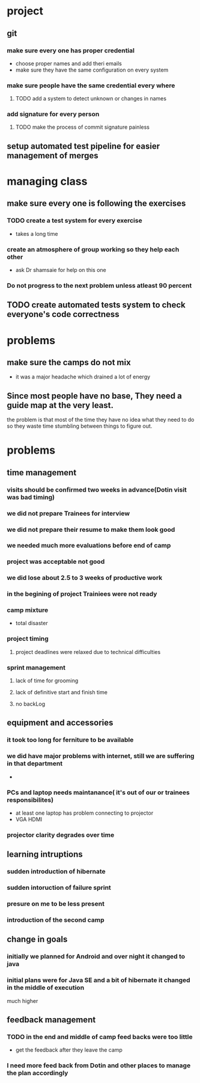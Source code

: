 * project
** git
*** make sure every one has proper credential
    - choose proper names and add theri emails
    - make sure they have the same configuration on every system
*** make sure people have the same credential every where
**** TODO add a system to detect unknown or changes in names
*** add signature for every person
**** TODO make the process of commit signature painless
** setup automated test pipeline for easier management of merges 
* managing class
** make sure every one is following the exercises
*** TODO create a test system for every exercise
    - takes a long time
*** create an atmosphere of group working so they help each other
    - ask Dr shamsaie for help on this one
*** Do not progress to the next problem unless atleast 90 percent 
** TODO create automated tests system to check everyone's code correctness

* problems
** make sure the camps do not mix
   - it was a major headache which drained a lot of energy
** Since most people have no base, They need a guide map at the very least.
   the problem is that most of the time they have no idea what they need to 
   do so they waste time stumbling between things to figure out.
* problems
** time management
*** visits should be confirmed two weeks in advance(Dotin visit was bad timing)
*** we did not prepare Trainees for interview
*** we did not prepare their resume to make them look good
*** we needed much more evaluations before end of camp
*** project was acceptable not good
*** we did lose about 2.5 to 3 weeks of productive work
*** in the begining of project Trainiees were not ready
*** camp mixture
    - total disaster
*** project timing
**** project deadlines were relaxed due to technical difficulties
*** sprint management
**** lack of time for grooming
**** lack of definitive start and finish time
**** no backLog
** equipment and accessories
*** it took too long for ferniture to be available
*** we did have major problems with internet, still we are suffering in that department
    - 
*** PCs and laptop needs maintanance( it's out of our or trainees responsibilites)
    - at least one laptop has problem connecting to projector
    - VGA HDMI
*** projector clarity degrades over time
** learning intruptions
*** sudden introduction of hibernate
*** sudden intoruction of failure sprint
*** presure on me to be less present
*** introduction of the second camp
** change in goals
*** initially we planned for Android and over night it changed to java
*** initial plans were for Java SE and a bit of hibernate it changed in the middle of execution
     much higher 
** feedback management
*** TODO in the end and middle of camp feed backs were too little
    - get the feedback after they leave the camp
*** I need more feed back from Dotin and other places to manage the plan accordingly
